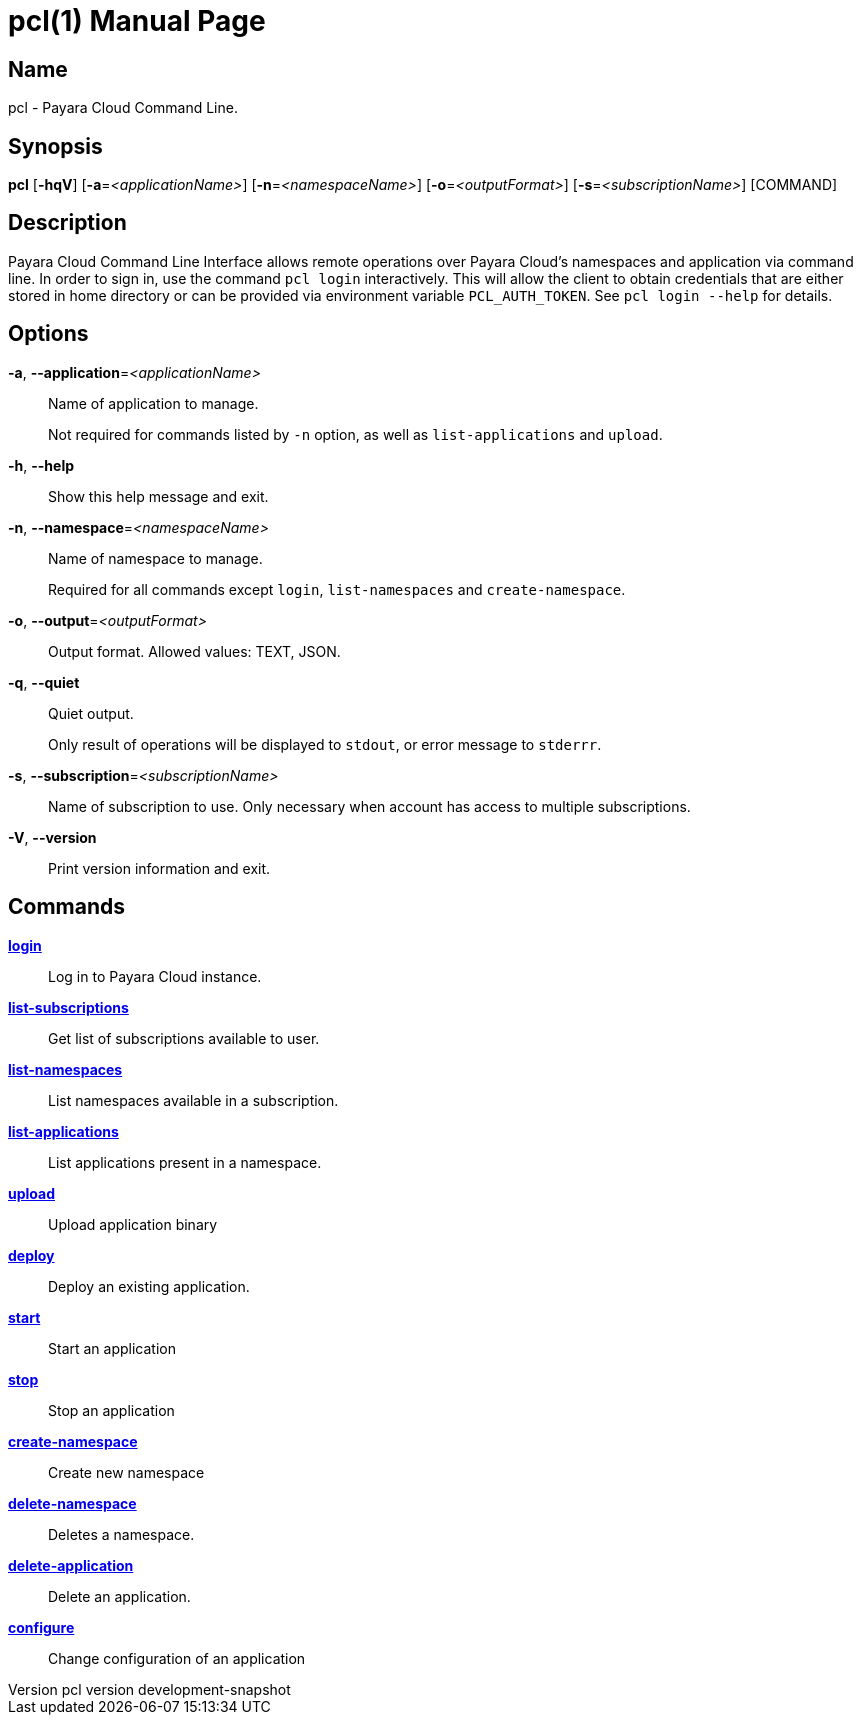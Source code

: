 // tag::picocli-generated-full-manpage[]
// tag::picocli-generated-man-section-header[]
:doctype: manpage
:revnumber: pcl version  development-snapshot
:manmanual: Pcl Manual
:mansource: pcl version  development-snapshot
:man-linkstyle: pass:[blue R < >]
= pcl(1)

// end::picocli-generated-man-section-header[]

// tag::picocli-generated-man-section-name[]
== Name

pcl - Payara Cloud Command Line.

// end::picocli-generated-man-section-name[]

// tag::picocli-generated-man-section-synopsis[]
== Synopsis

*pcl* [*-hqV*] [*-a*=_<applicationName>_] [*-n*=_<namespaceName>_] [*-o*=_<outputFormat>_]
    [*-s*=_<subscriptionName>_] [COMMAND]

// end::picocli-generated-man-section-synopsis[]

// tag::picocli-generated-man-section-description[]
== Description

Payara Cloud Command Line Interface allows remote operations over Payara Cloud's namespaces and application via command line.
In order to sign in, use the command `pcl login` interactively. This will allow the client to obtain credentials that are either stored in home directory or can be provided via environment variable `PCL_AUTH_TOKEN`. See `pcl login --help` for details.

// end::picocli-generated-man-section-description[]

// tag::picocli-generated-man-section-options[]
== Options

*-a*, *--application*=_<applicationName>_::
  Name of application to manage. 
+
Not required for commands listed by `-n` option, as well as `list-applications` and `upload`.

*-h*, *--help*::
  Show this help message and exit.

*-n*, *--namespace*=_<namespaceName>_::
  Name of namespace to manage.
+
Required for all commands except `login`, `list-namespaces` and `create-namespace`.

*-o*, *--output*=_<outputFormat>_::
  Output format. Allowed values: TEXT, JSON.

*-q*, *--quiet*::
  Quiet output.
+
Only result of operations will be displayed to `stdout`, or error message to `stderrr`.

*-s*, *--subscription*=_<subscriptionName>_::
  Name of subscription to use. Only necessary when account has access to multiple subscriptions.

*-V*, *--version*::
  Print version information and exit.

// end::picocli-generated-man-section-options[]

// tag::picocli-generated-man-section-arguments[]
// end::picocli-generated-man-section-arguments[]

// tag::picocli-generated-man-section-commands[]
== Commands

xref:pcl-login.adoc[*login*]::
  Log in to Payara Cloud instance.

xref:pcl-list-subscriptions.adoc[*list-subscriptions*]::
  Get list of subscriptions available to user.

xref:pcl-list-namespaces.adoc[*list-namespaces*]::
  List namespaces available in a subscription.

xref:pcl-list-applications.adoc[*list-applications*]::
  List applications present in a namespace.

xref:pcl-upload.adoc[*upload*]::
  Upload application binary

xref:pcl-deploy.adoc[*deploy*]::
  Deploy an existing application.

xref:pcl-start.adoc[*start*]::
  Start an application

xref:pcl-stop.adoc[*stop*]::
  Stop an application

xref:pcl-create-namespace.adoc[*create-namespace*]::
  Create new namespace

xref:pcl-delete-namespace.adoc[*delete-namespace*]::
  Deletes a namespace.

xref:pcl-delete-application.adoc[*delete-application*]::
  Delete an application.

xref:pcl-configure.adoc[*configure*]::
  Change configuration of an application

// end::picocli-generated-man-section-commands[]

// tag::picocli-generated-man-section-exit-status[]
// end::picocli-generated-man-section-exit-status[]

// tag::picocli-generated-man-section-footer[]
// end::picocli-generated-man-section-footer[]

// end::picocli-generated-full-manpage[]
